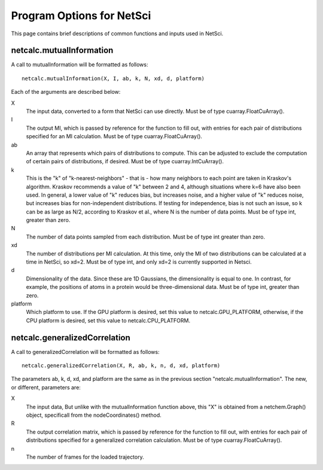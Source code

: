 Program Options for NetSci
==========================

This page contains brief descriptions of common functions and inputs used
in NetSci.

netcalc.mutualInformation
-------------------------

A call to mutualInformation will be formatted as follows::

    netcalc.mutualInformation(X, I, ab, k, N, xd, d, platform)
    
Each of the arguments are described below:

X
  The input data, converted to a form that NetSci can use directly. 
  Must be of type cuarray.FloatCuArray().
  
I
  The output MI, which is passed by reference for the function to fill out, 
  with entries for each pair of distributions specified for an MI calculation.
  Must be of type cuarray.FloatCuArray().

ab
  An array that represents which pairs of distributions to compute. This can be adjusted
  to exclude the computation of certain pairs of distributions, if desired.
  Must be of type cuarray.IntCuArray().
  
k
  This is the "k" of "k-nearest-neighbors" - that is - how many neighbors to each point
  are taken in Kraskov's algorithm. Kraskov recommends a value of "k" between 2 and 4, 
  although situations where k=6 have also been used. In general, a lower value of "k"
  reduces bias, but increases noise, and a higher value of "k" reduces noise, but 
  increases bias for non-independent distributions. If testing for independence, bias
  is not such an issue, so k can be as large as N/2, according to Kraskov et al., 
  where N is the number of data points.
  Must be of type int, greater than zero.

N
  The number of data points sampled from each distribution.
  Must be of type int greater than zero.

xd
  The number of distributions per MI calculation. At this time, only the MI of two
  distributions can be calculated at a time in NetSci, so xd=2.
  Must be of type int, and only xd=2 is currently supported in Netsci.
  
d
  Dimensionality of the data. Since these are 1D Gaussians, the dimensionality is equal to
  one. In contrast, for example, the positions of atoms in a protein would be three-dimensional
  data.
  Must be of type int, greater than zero.

platform
  Which platform to use. If the GPU platform is desired, set this value to netcalc.GPU_PLATFORM,
  otherwise, if the CPU platform is desired, set this value to netcalc.CPU_PLATFORM.

netcalc.generalizedCorrelation
------------------------------

A call to generalizedCorrelation will be formatted as follows::

    netcalc.generalizedCorrelation(X, R, ab, k, n, d, xd, platform)

The parameters ab, k, d, xd, and platform are the same as in the previous section 
"netcalc.mutualInformation". The new, or different, parameters are:

X
  The input data, But unlike with the mutualInformation function above, this "X" is 
  obtained from a netchem.Graph() object, specificall from the nodeCoordinates() method.
  
R
  The output correlation matrix, which is passed by reference for the function to 
  fill out, with entries for each pair of distributions specified for a generalized
  correlation calculation.
  Must be of type cuarray.FloatCuArray().
  
n
  The number of frames for the loaded trajectory.
